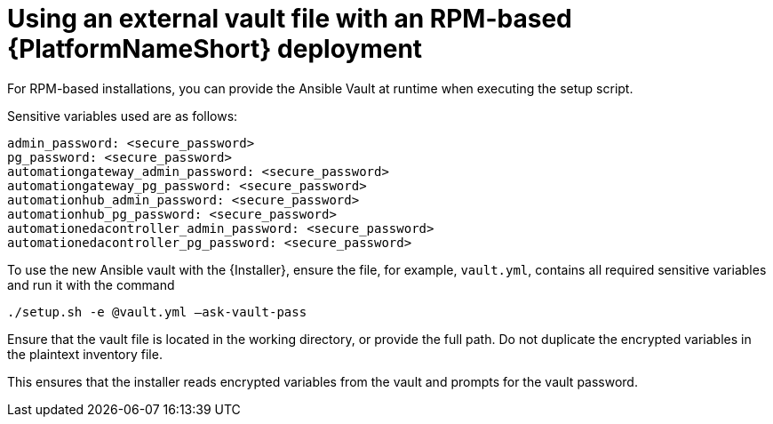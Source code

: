 [id="ref-install-rpm-deployment"]

= Using an external vault file with an RPM-based {PlatformNameShort} deployment

For RPM-based installations, you can provide the Ansible Vault at runtime when executing the setup script.

Sensitive variables used are as follows:

----
admin_password: <secure_password>
pg_password: <secure_password>
automationgateway_admin_password: <secure_password>
automationgateway_pg_password: <secure_password>
automationhub_admin_password: <secure_password>
automationhub_pg_password: <secure_password>
automationedacontroller_admin_password: <secure_password>
automationedacontroller_pg_password: <secure_password>
----
To use the new Ansible vault with the {Installer}, ensure the file, for example, `vault.yml`, contains all required sensitive variables and run it with the command 

`./setup.sh -e @vault.yml –ask-vault-pass`

Ensure that the vault file is located in the working directory, or provide the full path. Do not duplicate the encrypted variables in the plaintext inventory file.

This ensures that the installer reads encrypted variables from the vault and prompts for the vault password.

